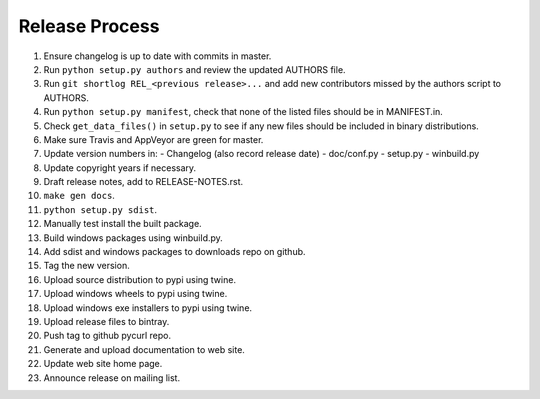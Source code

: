 Release Process
===============

1. Ensure changelog is up to date with commits in master.
2. Run ``python setup.py authors`` and review the updated AUTHORS file.
3. Run ``git shortlog REL_<previous release>...`` and add new contributors
   missed by the authors script to AUTHORS.
4. Run ``python setup.py manifest``, check that none of the listed files
   should be in MANIFEST.in.
5. Check ``get_data_files()`` in ``setup.py`` to see if any new files should
   be included in binary distributions.
6. Make sure Travis and AppVeyor are green for master.
7. Update version numbers in:
   - Changelog (also record release date)
   - doc/conf.py
   - setup.py
   - winbuild.py
8. Update copyright years if necessary.
9. Draft release notes, add to RELEASE-NOTES.rst.
10. ``make gen docs``.
11. ``python setup.py sdist``.
12. Manually test install the built package.
13. Build windows packages using winbuild.py.
14. Add sdist and windows packages to downloads repo on github.
15. Tag the new version.
16. Upload source distribution to pypi using twine.
17. Upload windows wheels to pypi using twine.
18. Upload windows exe installers to pypi using twine.
19. Upload release files to bintray.
20. Push tag to github pycurl repo.
21. Generate and upload documentation to web site.
22. Update web site home page.
23. Announce release on mailing list.
